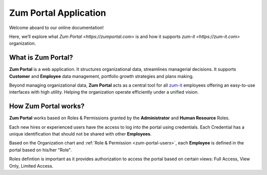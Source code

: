 Zum Portal Application 
====================

Welcome aboard to our online documentation!

Here, we’ll explore what `Zum Portal <https://zumportal.com>` is and how it supports `zum-it <https://zum-it.com>` organization.

What is **Zum Portal**?
------------------

**Zum Portal** is a web application. It structures organizational data, streamlines managerial  decisions. It supports **Customer** and **Employee** data management, portfolio growth strategies and plans making.

Beyond managing organizational data, **Zum Portal** acts as a central tool for all `zum-it <https://zum-it.com>`__ employees offering an easy-to-use interfaces with high utility. Helping the organization operate efficiently under a unified vision.

How **Zum Portal** works?
------------------

**Zum Portal** works based on Roles & Permissions granted by the **Administrator** and **Human Resource** Roles. 

Each new hires or experienced users have the access to log into the portal using credentials. Each Credential has a unique identification that should not be shared with other **Employees**.

Based on the Organization chart and :ref:`Role & Permission <zum-portal-users>`, each **Employee** is defined in the portal based on his/her "Role". 

Roles defintion is important as it provides authorization to access the portal based on certain views: Full Access, View Only, Limited Access.

